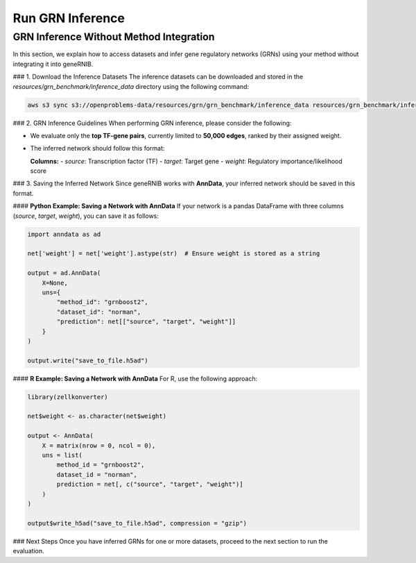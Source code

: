 Run GRN Inference
=================

GRN Inference Without Method Integration
----------------------------------------

In this section, we explain how to access datasets and infer gene regulatory networks (GRNs) using your method without integrating it into geneRNIB.

### 1. Download the Inference Datasets  
The inference datasets can be downloaded and stored in the `resources/grn_benchmark/inference_data` directory using the following command:

.. code-block:: bash

   aws s3 sync s3://openproblems-data/resources/grn/grn_benchmark/inference_data resources/grn_benchmark/inference_data --no-sign-request

### 2. GRN Inference Guidelines  
When performing GRN inference, please consider the following:  

- We evaluate only the **top TF-gene pairs**, currently limited to **50,000 edges**, ranked by their assigned weight.  
- The inferred network should follow this format:  

  **Columns:**  
  - `source`: Transcription factor (TF)  
  - `target`: Target gene  
  - `weight`: Regulatory importance/likelihood score  

### 3. Saving the Inferred Network  
Since geneRNIB works with **AnnData**, your inferred network should be saved in this format.

#### **Python Example: Saving a Network with AnnData**  
If your network is a pandas DataFrame with three columns (`source`, `target`, `weight`), you can save it as follows:

.. code-block:: python

   import anndata as ad

   net['weight'] = net['weight'].astype(str)  # Ensure weight is stored as a string

   output = ad.AnnData(
       X=None,
       uns={
           "method_id": "grnboost2",
           "dataset_id": "norman",
           "prediction": net[["source", "target", "weight"]]
       }
   )

   output.write("save_to_file.h5ad")

#### **R Example: Saving a Network with AnnData**  
For R, use the following approach:

.. code-block:: r

   library(zellkonverter)

   net$weight <- as.character(net$weight)

   output <- AnnData(
       X = matrix(nrow = 0, ncol = 0),
       uns = list(
           method_id = "grnboost2",
           dataset_id = "norman",
           prediction = net[, c("source", "target", "weight")]
       )
   )

   output$write_h5ad("save_to_file.h5ad", compression = "gzip")

### Next Steps  
Once you have inferred GRNs for one or more datasets, proceed to the next section to run the evaluation.
